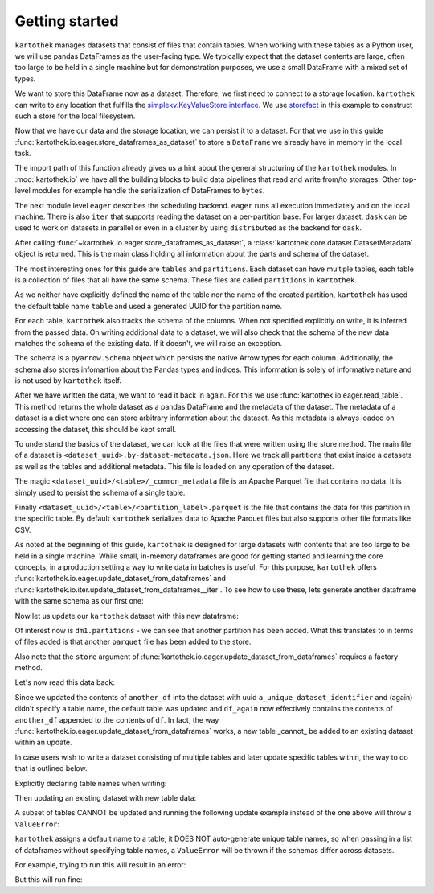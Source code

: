 Getting started
===============

``kartothek`` manages datasets that consist of files that contain tables.
When working with these tables as a Python user, we will use pandas DataFrames
as the user-facing type. We typically expect that the dataset contents are
large, often too large to be held in a single machine but for demonstration
purposes, we use a small DataFrame with a mixed set of types.

.. ipython:: python

   import numpy as np
   import pandas as pd

   df = pd.DataFrame(
       {
           "A": 1.,
           "B": pd.Timestamp("20130102"),
           "C": pd.Series(1, index=list(range(4)), dtype="float32"),
           "D": np.array([3] * 4, dtype="int32"),
           "E": pd.Categorical(["test", "train", "test", "train"]),
           "F": "foo",
       }
   )
   df

We want to store this DataFrame now as a dataset. Therefore, we first need
to connect to a storage location. ``kartothek`` can write to any location that
fulfills the `simplekv.KeyValueStore interface`_. We use `storefact`_ in this
example to construct such a store for the local filesystem.

.. ipython:: python

   from storefact import get_store_from_url
   from tempfile import TemporaryDirectory

   dataset_dir = TemporaryDirectory()
   store = get_store_from_url(f"hfs://{dataset_dir.name}")

Now that we have our data and the storage location, we can persist it to a dataset.
For that we use in this guide :func:`kartothek.io.eager.store_dataframes_as_dataset`
to store a ``DataFrame`` we already have in memory in the local task.

The import path of this function already gives us a hint about the general
structuring of the ``kartothek`` modules. In :mod:`kartothek.io` we have all
the building blocks to build data pipelines that read and write from/to storages.
Other top-level modules for example handle the serialization of DataFrames to
``bytes``.

The next module level ``eager`` describes the scheduling backend.
``eager`` runs all execution immediately and on the local machine.
There is also ``iter`` that supports reading the dataset on
a per-partition base. For larger dataset, ``dask`` can be used
to work on datasets in parallel or even in a cluster by using
``distributed`` as the backend for ``dask``.

.. ipython:: python
   :okwarning:

   from kartothek.io.eager import store_dataframes_as_dataset
   dm = store_dataframes_as_dataset(
      store, "a_unique_dataset_identifier", df, metadata_version=4
   )
   dm

After calling :func:`~kartothek.io.eager.store_dataframes_as_dataset`,
a :class:`kartothek.core.dataset.DatasetMetadata` object is returned. This is the main
class holding all information about the parts and schema of the dataset.

The most interesting ones for this guide are ``tables`` and ``partitions``.
Each dataset can have multiple tables, each table is a collection of files
that all have the same schema. These files are called ``partitions`` in
``kartothek``.

As we neither have explicitly defined the name of the table nor the name
of the created partition, ``kartothek`` has used the default table name
``table`` and used a generated UUID for the partition name.

.. ipython:: python

   dm.tables
   dm.partitions

For each table, ``kartothek`` also tracks the schema of the columns.
When not specified explicitly on write, it is inferred from the passed data.
On writing additional data to a dataset, we will also check that the schema
of the new data matches the schema of the existing data. If it doesn't, we will
raise an exception.

The schema is a ``pyarrow.Schema`` object which persists the native Arrow types
for each column. Additionally, the schema also stores infomartion about the Pandas
types and indices. This information is solely of informative nature and is not
used by ``kartothek`` itself.

.. ipython:: python

   dm.table_meta

After we have written the data, we want to read it back in again. For this we
use :func:`kartothek.io.eager.read_table`. This method
returns the whole dataset as a pandas DataFrame and the metadata of the
dataset. The metadata of a dataset is a dict where one can store arbitrary
information about the dataset. As this metadata is always loaded on accessing
the dataset, this should be kept small.


.. ipython:: python
   :okwarning:

   from kartothek.io.eager import read_table

   df = read_table("a_unique_dataset_identifier", store, table="table")
   df

To understand the basics of the dataset, we can look at the files that were
written using the store method. The main file of a dataset is
``<dataset_uuid>.by-dataset-metadata.json``. Here we track all partitions that
exist inside a datasets as well as the tables and additional metadata. This
file is loaded on any operation of the dataset.

The magic ``<dataset_uuid>/<table>/_common_metadata`` file is an Apache Parquet
file that contains no data. It is simply used to persist the schema of a single
table.

Finally ``<dataset_uuid>/<table>/<partition_label>.parquet`` is the file that
contains the data for this partition in the specific table. By default
``kartothek`` serializes data to Apache Parquet files but also supports other
file formats like CSV.

.. ipython:: python

   list(store.keys())

As noted at the beginning of this guide, ``kartothek`` is designed for large
datasets with contents that are too large to be held in a single machine. While
small, in-memory dataframes are good for getting started and learning the core
concepts, in a production setting a way to write data in batches is useful.
For this purpose, ``kartothek`` offers :func:`kartothek.io.eager.update_dataset_from_dataframes`
and :func:`kartothek.io.iter.update_dataset_from_dataframes__iter`. To see how to use
these, lets generate another dataframe with the same schema as our first one:

.. ipython:: python

   another_df = pd.DataFrame(
       {
           "A": 2.,
           "B": pd.Timestamp("20190604"),
           "C": pd.Series(2, index=list(range(4)), dtype="float32"),
           "D": np.array([6] * 4, dtype="int32"),
           "E": pd.Categorical(["test", "train", "test", "train"]),
           "F": "bar",
       }
   )
   another_df

Now let us update our ``kartothek`` dataset with this new dataframe:

.. ipython:: python

   from kartothek.io.eager import update_dataset_from_dataframes
   from functools import partial

   store_factory = partial(get_store_from_url, f"hfs://{dataset_dir.name}")

   dm = update_dataset_from_dataframes(
       [another_df],
       store=store_factory,
       dataset_uuid="a_unique_dataset_identifier"
       )
   dm

Of interest now is ``dm1.partitions`` - we can see that another partition has
been added. What this translates to in terms of files added is that another
``parquet`` file has been added to the store.

.. ipython:: python

   store.keys()

Also note that the ``store`` argument of :func:`kartothek.io.eager.update_dataset_from_dataframes`
requires a factory method.

Let's now read this data back:

.. ipython:: python

   df_again = read_table("a_unique_dataset_identifier", store, table="table")
   df_again

Since we updated the contents of ``another_df`` into the dataset with uuid
``a_unique_dataset_identifier`` and (again) didn't specify a table name, the
default table was updated and ``df_again`` now effectively contains the contents
of ``another_df`` appended to the contents of ``df``. In fact, the way
:func:`kartothek.io.eager.update_dataset_from_dataframes` works, a new table
_cannot_ be added to an existing dataset within an update.

In case users wish to write a dataset consisting of multiple tables and
later update specific tables within, the way to do that is outlined below.

Explicitly declaring table names when writing:

.. ipython:: python

   df2 = pd.DataFrame(
       {
           "G": "foo",
           "H": pd.Categorical(["test", "train", "test", "train"]),
           "I": np.array([3] * 4, dtype="int32"),
           "J": pd.Series(1, index=list(range(4)), dtype="float32"),
           "K": pd.Timestamp("20130102"),
           "L": 1.,
       }
   )
   df2

   dm = store_dataframes_as_dataset(
      store,
      "another_unique_dataset_identifier",
      {
         "table1": df,
         "table2": df2
      },
      metadata_version=4
   )
   dm

Then updating an existing dataset with new table data:

.. ipython:: python

   another_df2 = pd.DataFrame(
       {
           "G": "bar",
           "H": pd.Categorical(["test", "train", "test", "train"]),
           "I": np.array([6] * 4, dtype="int32"),
           "J": pd.Series(2, index=list(range(4)), dtype="float32"),
           "K": pd.Timestamp("20190604"),
           "L": 2.,
       }
   )
   another_df2

   dm = update_dataset_from_dataframes(
       {
          "data":
          {
             "table1": another_df,
             "table2": another_df2
          }
       },
       store=store_factory,
       dataset_uuid="another_unique_dataset_identifier"
       )
   dm

   df_again = read_table("another_unique_dataset_identifier", store, table="table1")
   df_again

   df2_again = read_table("another_unique_dataset_identifier", store, table="table2")
   df2_again

A subset of tables CANNOT be updated and running the following update
example instead of the one above will throw a ``ValueError``:

.. ipython:: python

   another_df2 = pd.DataFrame(
       {
           "G": "bar",
           "H": pd.Categorical(["test", "train", "test", "train"]),
           "I": np.array([6] * 4, dtype="int32"),
           "J": pd.Series(2, index=list(range(4)), dtype="float32"),
           "K": pd.Timestamp("20190604"),
           "L": 2.,
       }
   )
   another_df2

   dm = update_dataset_from_dataframes(
       {
          "data":
          {
             "table2": another_df2
          }
       },
       store=store_factory,
       dataset_uuid="another_unique_dataset_identifier"
       )
   dm

``kartothek`` assigns a default name to a table, it DOES NOT auto-generate
unique table names, so when passing in a list of dataframes without specifying
table names, a ``ValueError`` will be thrown if the schemas differ across
datasets.

For example, trying to run this will result in an error:

.. ipython:: python

   dm = store_dataframes_as_dataset(
      store, "yet_another_unique_dataset_identifier", [df, df2], metadata_version=4
   )

But this will run fine:

.. ipython:: python

   dm = store_dataframes_as_dataset(
      store, "yet_another_unique_dataset_identifier", [df, another_df], metadata_version=4
   )

.. _simplekv.KeyValueStore interface: https://simplekv.readthedocs.io/en/latest/#simplekv.KeyValueStore
.. _storefact: https://github.com/blue-yonder/storefact
